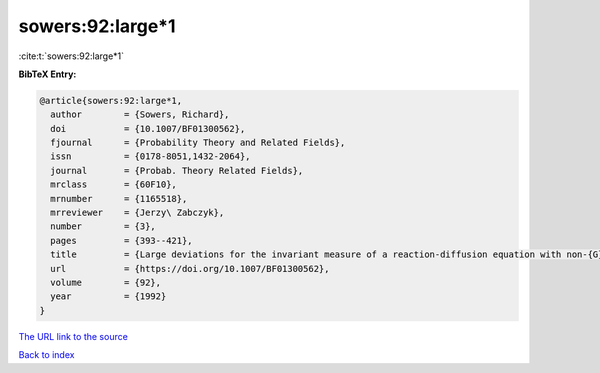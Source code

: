 sowers:92:large*1
=================

:cite:t:`sowers:92:large*1`

**BibTeX Entry:**

.. code-block:: bibtex

   @article{sowers:92:large*1,
     author        = {Sowers, Richard},
     doi           = {10.1007/BF01300562},
     fjournal      = {Probability Theory and Related Fields},
     issn          = {0178-8051,1432-2064},
     journal       = {Probab. Theory Related Fields},
     mrclass       = {60F10},
     mrnumber      = {1165518},
     mrreviewer    = {Jerzy\ Zabczyk},
     number        = {3},
     pages         = {393--421},
     title         = {Large deviations for the invariant measure of a reaction-diffusion equation with non-{G}aussian perturbations},
     url           = {https://doi.org/10.1007/BF01300562},
     volume        = {92},
     year          = {1992}
   }

`The URL link to the source <https://doi.org/10.1007/BF01300562>`__


`Back to index <../By-Cite-Keys.html>`__
